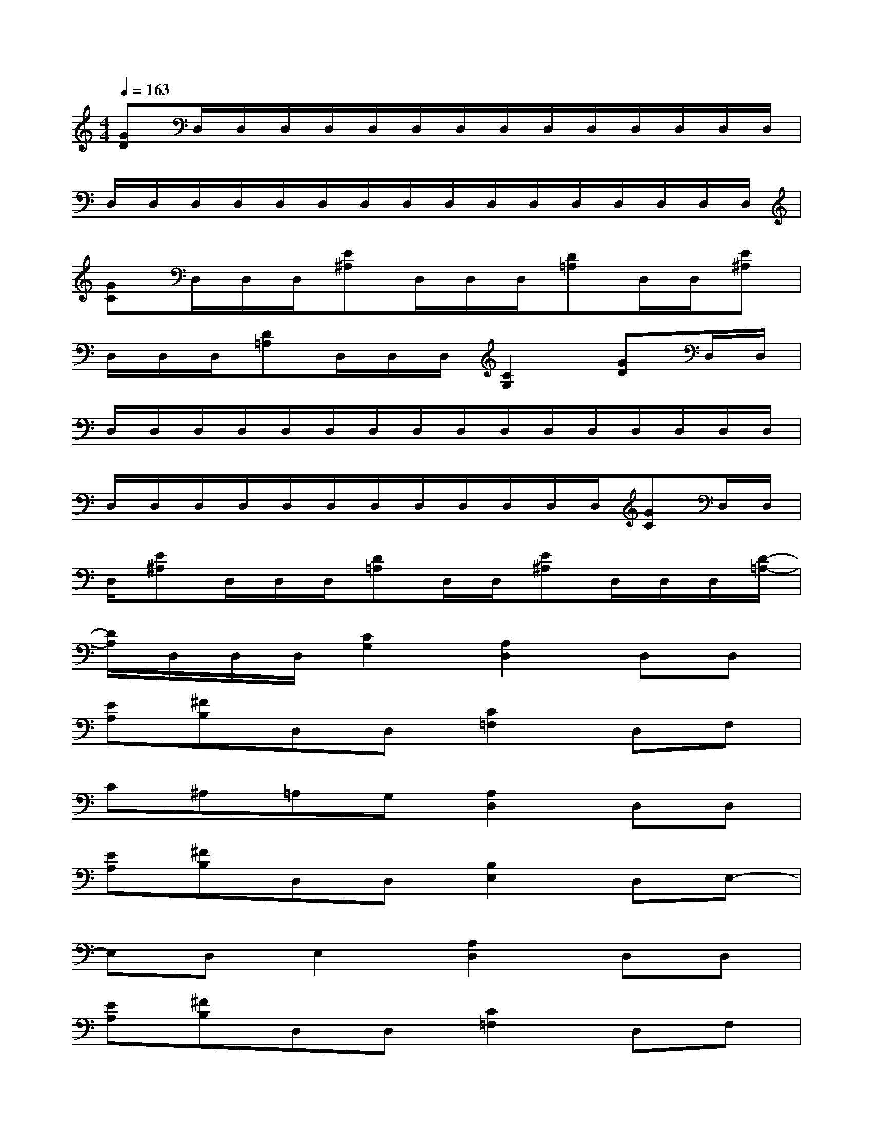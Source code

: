 X:1
T:
M:4/4
L:1/8
Q:1/4=163
K:C%0sharps
V:1
[GD]D,/2D,/2D,/2D,/2D,/2D,/2D,/2D,/2D,/2D,/2D,/2D,/2D,/2D,/2|
D,/2D,/2D,/2D,/2D,/2D,/2D,/2D,/2D,/2D,/2D,/2D,/2D,/2D,/2D,/2D,/2|
[GC]D,/2D,/2D,/2[E^A,]D,/2D,/2D,/2[D=A,]D,/2D,/2[E^A,]|
D,/2D,/2D,/2[D=A,]D,/2D,/2D,/2[C2G,2][GD]D,/2D,/2|
D,/2D,/2D,/2D,/2D,/2D,/2D,/2D,/2D,/2D,/2D,/2D,/2D,/2D,/2D,/2D,/2|
D,/2D,/2D,/2D,/2D,/2D,/2D,/2D,/2D,/2D,/2D,/2D,/2[GC]D,/2D,/2|
D,/2[E^A,]D,/2D,/2D,/2[D=A,]D,/2D,/2[E^A,]D,/2D,/2D,/2[D/2-=A,/2-]|
[D/2A,/2]D,/2D,/2D,/2[C2G,2][A,2D,2]D,D,|
[EA,][^FB,]D,D,[C2=F,2]D,F,|
C^A,=A,G,[A,2D,2]D,D,|
[EA,][^FB,]D,D,[B,2E,2]D,E,-|
E,D,E,2[A,2D,2]D,D,|
[EA,][^FB,]D,D,[C2=F,2]D,F,|
C^A,=A,G,[A,2D,2]D,D,|
[EA,][^FB,]D,D,[B,2E,2]D,[A-D-]|
[A4D4][A,2D,2]D,D,